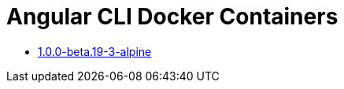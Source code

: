 = Angular CLI Docker Containers

* https://github.com/alejandroSuch/angular-cli/tree/master/1.0.0-beta.19-3/alpine[1.0.0-beta.19-3-alpine]
